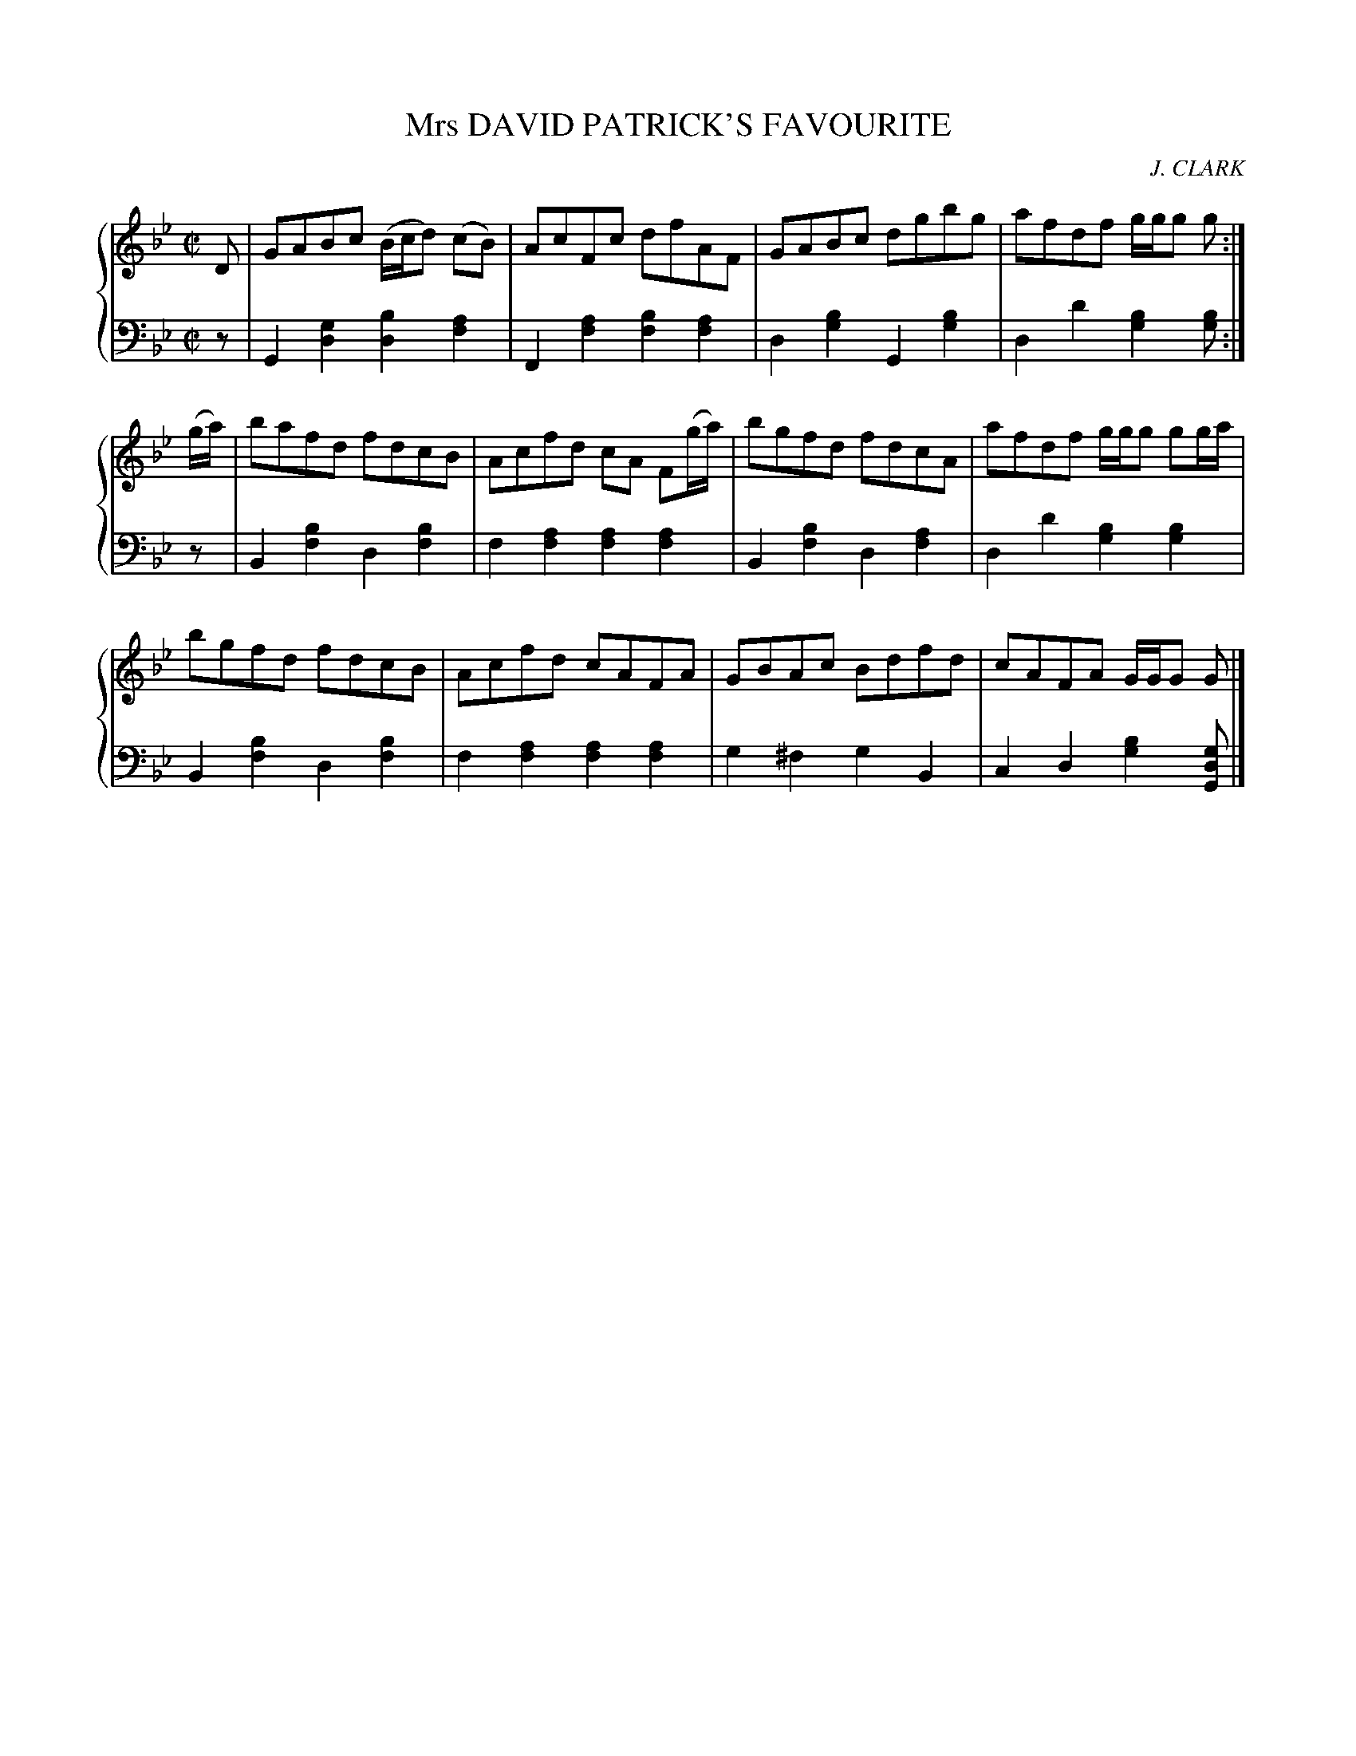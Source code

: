 X: 383
T: Mrs DAVID PATRICK'S FAVOURITE
C: J. CLARK
R: Reel
B: Glen Collection p.38 #3
Z: 2011 John Chambers <jc:trillian.mit.edu>
M: C|
L: 1/8
V: 1 clef=treble middle=B
V: 2 clef=bass middle=d
%%score {1 | 2}
K: Gm
%
V: 1
D |\
GABc (B/c/d) (cB) | AcFc dfAF | GABc dgbg | afdf g/g/g g :|
(g/a/) |\
bafd fdcB | Acfd cA F(g/a/) | bgfd fdcA | afdf g/g/g gg/a/ |
bgfd fdcB | Acfd cAFA | GBAc Bdfd | cAFA G/G/G G |]
%
V: 2
z |\
G2[g2d2] [b2d2][a2f2] | F2[a2f2] [b2f2][a2f2] |\
d2[b2g2] G2[b2g2] | d2d'2 [b2g2][bg] :|
z |\
B2[b2f2] d2[b2f2] | f2[a2f2] [a2f2][a2f2] |\
B2[b2f2] d2[a2f2] | d2d'2 [b2g2][b2g2] |
B2[b2f2] d2[b2f2] | f2[a2f2] [a2f2][a2f2] |\
g2^f2 g2B2 | c2d2 [b2g2][gdG] |]
